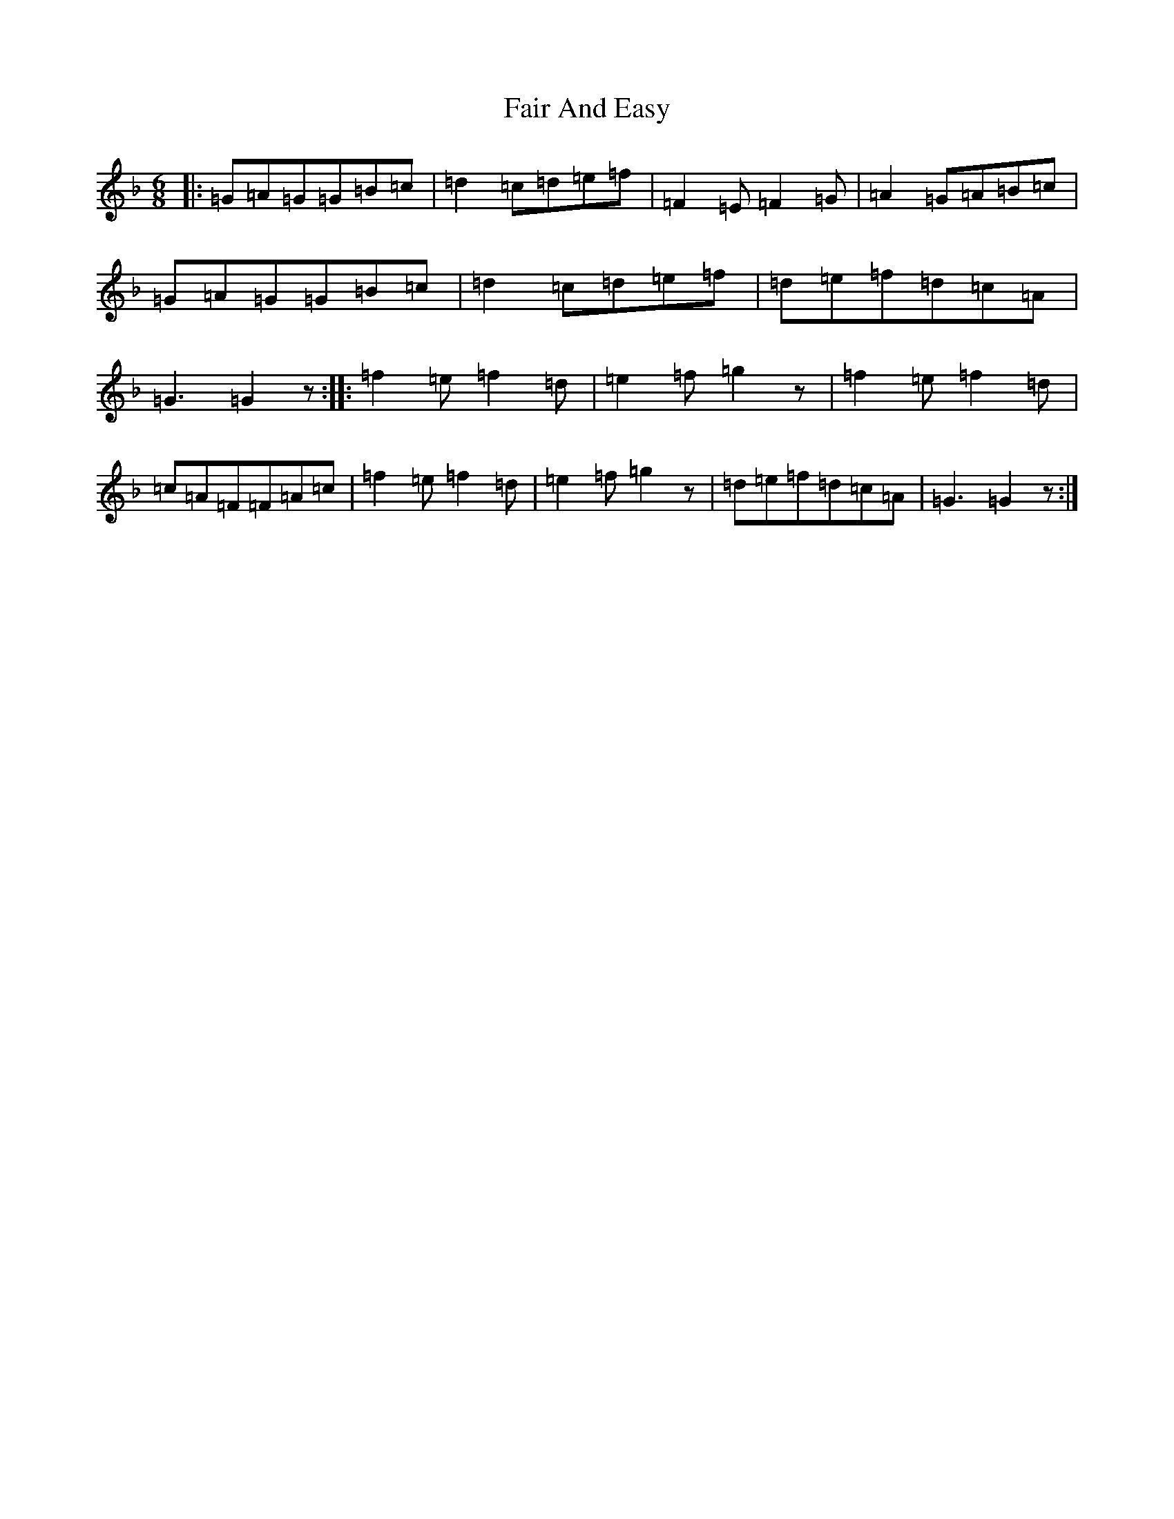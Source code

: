 X: 6304
T: Fair And Easy
S: https://thesession.org/tunes/6971#setting6971
Z: A Mixolydian
R: jig
M:6/8
L:1/8
K: C Mixolydian
|:=G=A=G=G=B=c|=d2=c=d=e=f|=F2=E=F2=G|=A2=G=A=B=c|=G=A=G=G=B=c|=d2=c=d=e=f|=d=e=f=d=c=A|=G3=G2z:||:=f2=e=f2=d|=e2=f=g2z|=f2=e=f2=d|=c=A=F=F=A=c|=f2=e=f2=d|=e2=f=g2z|=d=e=f=d=c=A|=G3=G2z:|